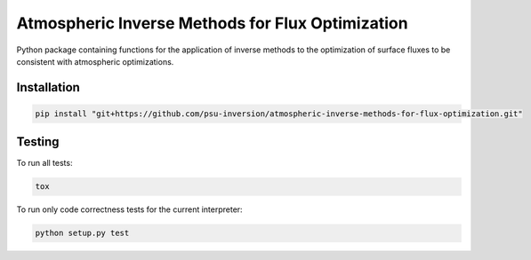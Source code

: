 Atmospheric Inverse Methods for Flux Optimization
=================================================

Python package containing functions for the application of inverse
methods to the optimization of surface fluxes to be consistent with
atmospheric optimizations.

Installation
------------

.. code::

    pip install "git+https://github.com/psu-inversion/atmospheric-inverse-methods-for-flux-optimization.git"
    
Testing
-------

To run all tests:

.. code::

    tox
    
To run only code correctness tests for the current interpreter:

.. code::

    python setup.py test
